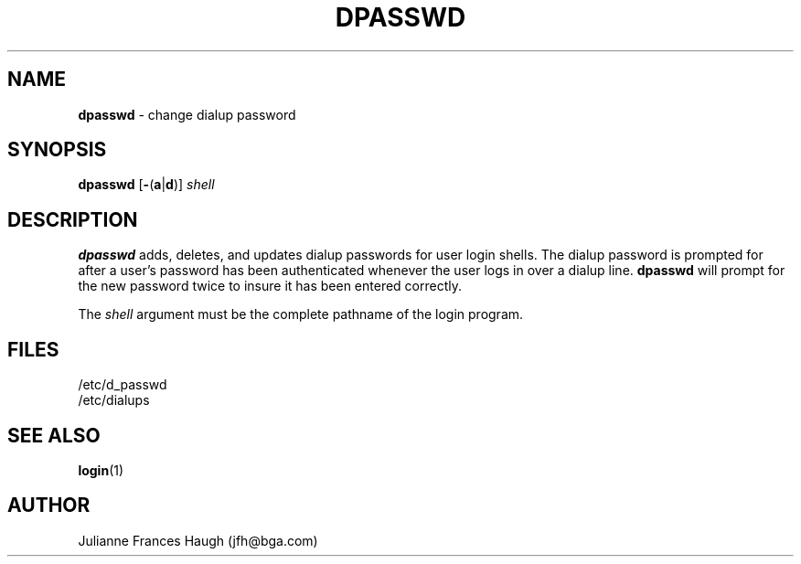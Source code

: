 .\" Copyright 1991, Julianne Frances Haugh
.\" All rights reserved.
.\"
.\" Redistribution and use in source and binary forms, with or without
.\" modification, are permitted provided that the following conditions
.\" are met:
.\" 1. Redistributions of source code must retain the above copyright
.\"    notice, this list of conditions and the following disclaimer.
.\" 2. Redistributions in binary form must reproduce the above copyright
.\"    notice, this list of conditions and the following disclaimer in the
.\"    documentation and/or other materials provided with the distribution.
.\" 3. Neither the name of Julianne F. Haugh nor the names of its contributors
.\"    may be used to endorse or promote products derived from this software
.\"    without specific prior written permission.
.\"
.\" THIS SOFTWARE IS PROVIDED BY JULIE HAUGH AND CONTRIBUTORS ``AS IS'' AND
.\" ANY EXPRESS OR IMPLIED WARRANTIES, INCLUDING, BUT NOT LIMITED TO, THE
.\" IMPLIED WARRANTIES OF MERCHANTABILITY AND FITNESS FOR A PARTICULAR PURPOSE
.\" ARE DISCLAIMED.  IN NO EVENT SHALL JULIE HAUGH OR CONTRIBUTORS BE LIABLE
.\" FOR ANY DIRECT, INDIRECT, INCIDENTAL, SPECIAL, EXEMPLARY, OR CONSEQUENTIAL
.\" DAMAGES (INCLUDING, BUT NOT LIMITED TO, PROCUREMENT OF SUBSTITUTE GOODS
.\" OR SERVICES; LOSS OF USE, DATA, OR PROFITS; OR BUSINESS INTERRUPTION)
.\" HOWEVER CAUSED AND ON ANY THEORY OF LIABILITY, WHETHER IN CONTRACT, STRICT
.\" LIABILITY, OR TORT (INCLUDING NEGLIGENCE OR OTHERWISE) ARISING IN ANY WAY
.\" OUT OF THE USE OF THIS SOFTWARE, EVEN IF ADVISED OF THE POSSIBILITY OF
.\" SUCH DAMAGE.
.\"
.\"	$Id: dpasswd.8,v 1.4 1998/12/28 20:35:02 marekm Exp $
.\"
.TH DPASSWD 8
.SH NAME
\fBdpasswd\fR - change dialup password
.SH SYNOPSIS
\fBdpasswd\fR
.RB [ - ( a | d )]
\fIshell\fR
.SH DESCRIPTION
\fBdpasswd\fR adds, deletes, and updates dialup passwords for user
login shells.
The dialup password is prompted for after a user's password has been
authenticated whenever the user logs in over a dialup line.
\fBdpasswd\fR will prompt for the new password twice to insure it
has been entered correctly.
.PP
The \fIshell\fR argument must be the complete pathname of the login
program.
.SH FILES
.br
/etc/d_passwd
.br
/etc/dialups
.SH SEE ALSO
.BR login (1)
.SH AUTHOR
Julianne Frances Haugh (jfh@bga.com)
